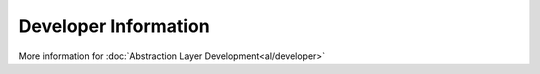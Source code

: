 


Developer Information
-----------------------


More information for :doc:`Abstraction Layer Development<al/developer>` 
